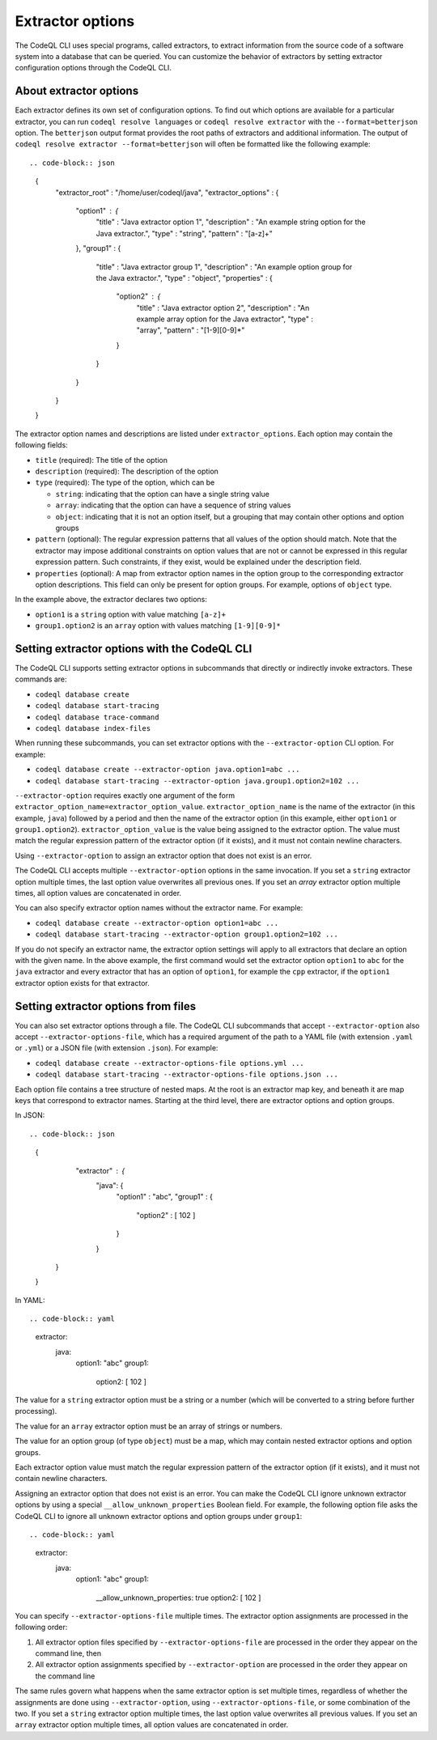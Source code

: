 .. extractor-options:

Extractor options
=================

The CodeQL CLI uses special programs, called extractors, to extract information from the source code of a
software system into a database that can be queried. You can customize the behavior of extractors by
setting extractor configuration options through the CodeQL CLI.

About extractor options
-----------------------

Each extractor defines its own set of configuration options. To find out which options are available for a particular extractor, you can run ``codeql resolve languages`` or ``codeql resolve extractor`` with the ``--format=betterjson`` option. The ``betterjson`` output format provides the root paths of extractors and additional information. The output of ``codeql resolve extractor --format=betterjson`` will often be formatted like the following example::

.. code-block:: json

    {
        "extractor_root" : "/home/user/codeql/java",
        "extractor_options" : {
            "option1" : {
                "title" : "Java extractor option 1",
                "description" : "An example string option for the Java extractor.",
                "type" : "string",
                "pattern" : "[a-z]+"
            },
            "group1" : {
                "title" : "Java extractor group 1",
                "description" : "An example option group for the Java extractor.",
                "type" : "object",
                "properties" : {
                    "option2" : {
                        "title" : "Java extractor option 2",
                        "description" : "An example array option for the Java extractor",
                        "type" : "array",
                        "pattern" : "[1-9][0-9]*"
                    }
                }
            }
        }
    }

The extractor option names and descriptions are listed under ``extractor_options``. Each option may contain the following fields:

* ``title`` (required): The title of the option
* ``description`` (required): The description of the option
* ``type`` (required): The type of the option, which can be

  * ``string``: indicating that the option can have a single string value
  * ``array``: indicating that the option can have a sequence of string values
  * ``object``: indicating that it is not an option itself, but a grouping that may contain other options and option groups

* ``pattern`` (optional): The regular expression patterns that all values of the option should match. Note that the extractor may impose additional constraints on option values that are not or cannot be expressed in this regular expression pattern. Such constraints, if they exist, would be explained under the description field.
* ``properties`` (optional): A map from extractor option names in the option group to the corresponding extractor option descriptions. This field can only be present for option groups. For example, options of ``object`` type.

In the example above, the extractor declares two options:

* ``option1`` is a ``string`` option with value matching ``[a-z]+``
* ``group1.option2`` is an ``array`` option with values matching ``[1-9][0-9]*``

Setting extractor options with the CodeQL CLI
---------------------------------------------

The CodeQL CLI supports setting extractor options in subcommands that directly or indirectly invoke extractors. These commands are:

* ``codeql database create``
* ``codeql database start-tracing``
* ``codeql database trace-command``
* ``codeql database index-files``

When running these subcommands, you can set extractor options with the ``--extractor-option`` CLI option. For example:

* ``codeql database create --extractor-option java.option1=abc ...``
* ``codeql database start-tracing --extractor-option java.group1.option2=102 ...``

``--extractor-option`` requires exactly one argument of the form ``extractor_option_name=extractor_option_value``.  ``extractor_option_name`` is the name of the extractor (in this example, ``java``) followed by a period and then the name of the extractor option (in this example, either ``option1`` or ``group1.option2``).  ``extractor_option_value`` is the value being assigned to the extractor option. The value must match the regular expression pattern of the extractor option (if it exists), and it must not contain newline characters.

Using ``--extractor-option`` to assign an extractor option that does not exist is an error.

The CodeQL CLI accepts multiple ``--extractor-option`` options in the same invocation. If you set a ``string`` extractor option multiple times, the last option value overwrites all previous ones. If you set an `array` extractor option multiple times, all option values are concatenated in order.

You can also specify extractor option names without the extractor name. For example:

* ``codeql database create --extractor-option option1=abc ...``
* ``codeql database start-tracing --extractor-option group1.option2=102 ...``

If you do not specify an extractor name, the extractor option settings will apply to all extractors that declare an option with the given name. In the above example, the first command would set the extractor option ``option1`` to ``abc`` for the ``java`` extractor and every extractor that has an option of ``option1``, for example the ``cpp`` extractor, if the ``option1`` extractor option exists for that extractor.

Setting extractor options from files
------------------------------------

You can also set extractor options through a file. The CodeQL CLI subcommands that accept ``--extractor-option`` also accept ``--extractor-options-file``, which has a required argument of the path to a YAML file (with extension ``.yaml`` or ``.yml``) or a JSON file (with extension ``.json``). For example:

* ``codeql database create --extractor-options-file options.yml ...``
* ``codeql database start-tracing --extractor-options-file options.json ...``

Each option file contains a tree structure of nested maps. At the root is an extractor map key, and beneath it are map keys that correspond to extractor names. Starting at the third level, there are extractor options and option groups.

In JSON::

.. code-block:: json

    {
         "extractor" : {
            "java": {
                "option1" : "abc",
                "group1" : {
                    "option2" : [ 102 ]
                }
            }
        }
    }


In YAML::

.. code-block:: yaml

    extractor:
        java:
            option1: "abc"
            group1:
                option2: [ 102 ]

The value for a ``string`` extractor option must be a string or a number (which will be converted to a string before further processing).

The value for an ``array`` extractor option must be an array of strings or numbers.

The value for an option group (of type ``object``) must be a map, which may contain nested extractor options and option groups.

Each extractor option value must match the regular expression pattern of the extractor option (if it exists), and it must not contain newline characters.

Assigning an extractor option that does not exist is an error. You can make the CodeQL CLI ignore unknown extractor options by using a special ``__allow_unknown_properties`` Boolean field. For example, the following option file asks the CodeQL CLI to ignore all unknown extractor options and option groups under ``group1``::

.. code-block:: yaml

    extractor:
        java:
            option1: "abc"
            group1:
                __allow_unknown_properties: true
                option2: [ 102 ]

You can specify ``--extractor-options-file`` multiple times. The extractor option assignments are processed in the following order:

1. All extractor option files specified by ``--extractor-options-file`` are processed in the order they appear on the command line, then
2. All extractor option assignments specified by ``--extractor-option`` are processed in the order they appear on the command line

The same rules govern what happens when the same extractor option is set multiple times, regardless of whether the assignments are done using ``--extractor-option``, using ``--extractor-options-file``, or some combination of the two. If you set a ``string`` extractor option multiple times, the last option value overwrites all previous values. If you set an ``array`` extractor option multiple times, all option values are concatenated in order.
